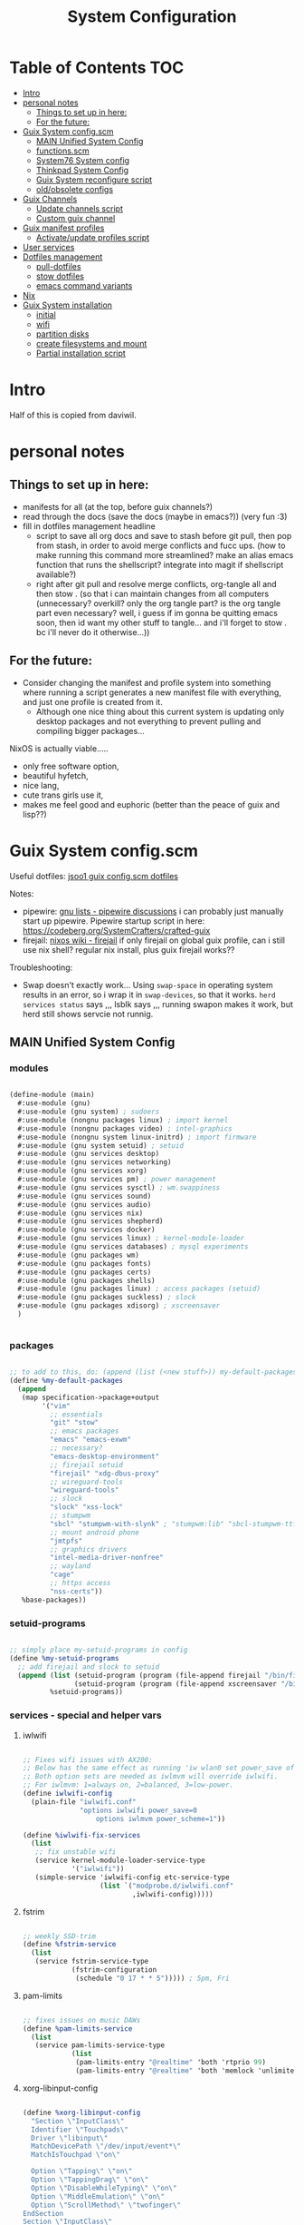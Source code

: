 #+title: System Configuration
#+startup: contents

* Table of Contents :TOC:
- [[#intro][Intro]]
- [[#personal-notes][personal notes]]
  - [[#things-to-set-up-in-here][Things to set up in here:]]
  - [[#for-the-future][For the future:]]
- [[#guix-system-configscm][Guix System config.scm]]
  - [[#main-unified-system-config][MAIN Unified System Config]]
  - [[#functionsscm][functions.scm]]
  - [[#system76-system-config][System76 System config]]
  - [[#thinkpad-system-config][Thinkpad System Config]]
  - [[#guix-system-reconfigure-script][Guix System reconfigure script]]
  - [[#oldobsolete-configs][old/obsolete configs]]
- [[#guix-channels][Guix Channels]]
  - [[#update-channels-script][Update channels script]]
  - [[#custom-guix-channel][Custom guix channel]]
- [[#guix-manifest-profiles][Guix manifest profiles]]
  - [[#activateupdate-profiles-script][Activate/update profiles script]]
- [[#user-services][User services]]
- [[#dotfiles-management][Dotfiles management]]
  - [[#pull-dotfiles][pull-dotfiles]]
  - [[#stow-dotfiles][stow dotfiles]]
  - [[#emacs-command-variants][emacs command variants]]
- [[#nix][Nix]]
- [[#guix-system-installation][Guix System installation]]
  - [[#initial][initial]]
  - [[#wifi][wifi]]
  - [[#partition-disks][partition disks]]
  - [[#create-filesystems-and-mount][create filesystems and mount]]
  - [[#partial-installation-script][Partial installation script]]

* Intro

Half of this is copied from daviwil.

* personal notes

** Things to set up in here:

- manifests for all (at the top, before guix channels?)
- read through the docs (save the docs (maybe in emacs?)) (very fun :3)
- fill in dotfiles management headline
  - script to save all org docs and save to stash before git pull, then pop from stash, in order to avoid merge conflicts and fucc ups. (how to make running this command more streamlined? make an alias emacs function that runs the shellscript? integrate into magit if shellscript available?)
  - right after git pull and resolve merge conflicts, org-tangle all and then stow . (so that i can maintain changes from all computers (unnecessary? overkill? only the org tangle part? is the org tangle part even necessary? well, i guess if im gonna be quitting emacs soon, then id want my other stuff to tangle... and i'll forget to stow . bc i'll never do it otherwise...))

** For the future:

- Consider changing the manifest and profile system into something where running a script generates a new manifest file with everything, and just one profile is created from it.
  - Although one nice thing about this current system is updating only desktop packages and not everything to prevent pulling and compiling bigger packages...

NixOS is actually viable.....
- only free software option,
- beautiful hyfetch,
- nice lang,
- cute trans girls use it,
- makes me feel good and euphoric (better than the peace of guix and lisp??)

* Guix System config.scm

Useful dotfiles:
[[https://github.com/jsoo1/dotfiles/blob/release/guix/config.scm][jsoo1 guix config.scm dotfiles]]

Notes:
- pipewire:
  [[https://lists.gnu.org/archive/html/help-guix/2022-02/msg00198.html][gnu lists - pipewire discussions]]
  i can probably just manually start up pipewire.
  Pipewire startup script in here:
  https://codeberg.org/SystemCrafters/crafted-guix
- firejail:
  [[https://nixos.wiki/wiki/Firejail][nixos wiki - firejail]]
  if only firejail on global guix profile, can i still use nix shell? regular nix install, plus guix firejail works??

Troubleshooting:
- Swap doesn't exactly work... Using =swap-space= in operating system results in an error, so i wrap it in =swap-devices=, so that it works. =herd services status= says ,,, lsblk says ,,, running swapon makes it work, but herd still shows servcie not runnig.

** MAIN Unified System Config

*** modules

#+begin_src scheme :tangle .config/guix/systems/main.scm

  (define-module (main)
    #:use-module (gnu)
    #:use-module (gnu system) ; sudoers
    #:use-module (nongnu packages linux) ; import kernel
    #:use-module (nongnu packages video) ; intel-graphics
    #:use-module (nongnu system linux-initrd) ; import firmware
    #:use-module (gnu system setuid) ; setuid
    #:use-module (gnu services desktop)
    #:use-module (gnu services networking)
    #:use-module (gnu services xorg)
    #:use-module (gnu services pm) ; power management
    #:use-module (gnu services sysctl) ; wm.swappiness
    #:use-module (gnu services sound)
    #:use-module (gnu services audio)
    #:use-module (gnu services nix)
    #:use-module (gnu services shepherd)
    #:use-module (gnu services docker)
    #:use-module (gnu services linux) ; kernel-module-loader
    #:use-module (gnu services databases) ; mysql experiments
    #:use-module (gnu packages wm)
    #:use-module (gnu packages fonts)
    #:use-module (gnu packages certs)
    #:use-module (gnu packages shells)
    #:use-module (gnu packages linux) ; access packages (setuid)
    #:use-module (gnu packages suckless) ; slock
    #:use-module (gnu packages xdisorg) ; xscreensaver
    )


#+end_src

*** packages

#+begin_src scheme :tangle .config/guix/systems/main.scm

  ;; to add to this, do: (append (list (<new stuff>)) my-default-packages)
  (define %my-default-packages
    (append
     (map specification->package+output
          '("vim"
            ;; essentials
            "git" "stow"
            ;; emacs packages
            "emacs" "emacs-exwm"
            ;; necessary?
            "emacs-desktop-environment"
            ;; firejail setuid
            "firejail" "xdg-dbus-proxy"
            ;; wireguard-tools
            "wireguard-tools"
            ;; slock
            "slock" "xss-lock"
            ;; stumpwm
            "sbcl" "stumpwm-with-slynk" ; "stumpwm:lib" "sbcl-stumpwm-ttf-fonts" "font-dejavu"
            ;; mount android phone
            "jmtpfs"
            ;; graphics drivers
            "intel-media-driver-nonfree"
            ;; wayland 
            "cage"
            ;; https access
            "nss-certs"))
     %base-packages))

#+end_src

*** setuid-programs

#+begin_src scheme :tangle .config/guix/systems/main.scm

  ;; simply place my-setuid-programs in config
  (define %my-setuid-programs
    ;; add firejail and slock to setuid
    (append (list (setuid-program (program (file-append firejail "/bin/firejail")))
                  (setuid-program (program (file-append xscreensaver "/bin/xscreensaver"))))
            %setuid-programs))

#+end_src

*** services - special and helper vars

**** iwlwifi

#+begin_src scheme :tangle .config/guix/systems/main.scm
  
  ;; Fixes wifi issues with AX200:
  ;; Below has the same effect as running 'iw wlan0 set power_save off'.
  ;; Both option sets are needed as iwlmvm will override iwlwifi.
  ;; For iwlmvm: 1=always on, 2=balanced, 3=low-power.
  (define iwlwifi-config
    (plain-file "iwlwifi.conf"
                "options iwlwifi power_save=0
                    options iwlmvm power_scheme=1"))  

  (define %iwlwifi-fix-services
    (list
     ;; fix unstable wifi
     (service kernel-module-loader-service-type
              '("iwlwifi"))
     (simple-service 'iwlwifi-config etc-service-type
                     (list `("modprobe.d/iwlwifi.conf"
                             ,iwlwifi-config)))))

#+end_src

**** fstrim

#+begin_src scheme :tangle .config/guix/systems/main.scm

  ;; weekly SSD-trim
  (define %fstrim-service
    (list
     (service fstrim-service-type
              (fstrim-configuration
               (schedule "0 17 * * 5"))))) ; 5pm, Fri

#+end_src

**** pam-limits

#+begin_src scheme :tangle .config/guix/systems/main.scm

  ;; fixes issues on music DAWs
  (define %pam-limits-service
    (list
     (service pam-limits-service-type
              (list
               (pam-limits-entry "@realtime" 'both 'rtprio 99)
               (pam-limits-entry "@realtime" 'both 'memlock 'unlimited)))))

#+end_src

**** xorg-libinput-config

#+begin_src scheme :tangle .config/guix/systems/main.scm

  (define %xorg-libinput-config
    "Section \"InputClass\"
    Identifier \"Touchpads\"
    Driver \"libinput\"
    MatchDevicePath \"/dev/input/event*\"
    MatchIsTouchpad \"on\"

    Option \"Tapping\" \"on\"
    Option \"TappingDrag\" \"on\"
    Option \"DisableWhileTyping\" \"on\"
    Option \"MiddleEmulation\" \"on\"
    Option \"ScrollMethod\" \"twofinger\"
  EndSection
  Section \"InputClass\"
    Identifier \"Keyboards\"
    Driver \"libinput\"
    MatchDevicePath \"/dev/input/event*\"
    MatchIsKeyboard \"on\"
  EndSection
  ")

#+end_src

**** nongnu substitute server key

#+begin_src scheme :tangle .config/guix/systems/main.scm
  
  (define nonguix-substitute-server-key
    (plain-file
     "non-guix.pub"
     "(public-key (ecc (curve Ed25519) (q #C1FD53E5D4CE971933EC50C9F307AE2171A2D3B52C804642A7A35F84F3A4EA98#)))"
     )
    )

#+end_src

*** services

#+begin_src scheme :tangle .config/guix/systems/main.scm

  (define %my-services-a
    (cons*
     ;; for mostly system level power events
     (service elogind-service-type)
     ;; might be unnecessary... but might as well keep it
     (service wpa-supplicant-service-type)
     ;; network manager
     (service network-manager-service-type)
     ;; power management
     (service tlp-service-type
              (tlp-configuration
               ;; for renoise/music DAW
               (cpu-scaling-governor-on-ac (list "performance"))
               (cpu-scaling-governor-on-bat (list "performance"))
               (energy-perf-policy-on-ac "performance")
               (energy-perf-policy-on-bat "performance")))
     ;; pulseaudio (must install pulseaudio package separately (maybe install system-wide?))
     ;; (configure through pulseaudio-configuration list rather than ~/.config/pulse)
     ;; choose user-side config instead
     ;; (service pulseaudio-service-type)
     ;; mpd basic setup
     (service mpd-service-type) ; doesn't work, didnt pull depend?
     ;; cpu frequency scaling
     (service thermald-service-type
              (thermald-configuration
               (adaptive? #t)))
     ;; nix service type
     (service nix-service-type)
     ;; auto mount usb devices
     (service udisks-service-type)
     ;; docker service
     (service docker-service-type)

     ;; delete this later after checking if /etc/security/limimts.conf appears!!!!!!!!
     (service pam-limits-service-type
              (list
               (pam-limits-entry "@realtime" 'both 'rtprio 99)
               (pam-limits-entry "@realtime" 'both 'memlock 'unlimited)))

     ;; screen lock
     (service screen-locker-service-type
              (screen-locker-configuration
               (name "slock")
               (program (file-append slock "/bin/slock"))
               (using-pam? #t)
               (using-setuid? #t)))
     ;; mullvad-vpn
     ;; (serivce mullvad-daemon-service-type)
     ;; (service mullvad-daemon-shepherd)
     ;; (simple-service 'my-mullvad-daemon 
     ;;            #~(job '(next-hour (3)) "guix gc -F 2G"))
     ;; bluetooth for filesharing
     (service bluetooth-service-type
              (bluetooth-configuration
               (privacy 'network/on)))
     ;; mysql for testing
     (service mysql-service-type)
     ;; modify %base-services
     (modify-services
      %base-services
      (sysctl-service-type
       config => (sysctl-configuration
                  (settings (append '(("vm.swappiness" . "1"))
                                    %default-sysctl-settings))))
      (guix-service-type
       config => (guix-configuration
                  (inherit config)
                  (substitute-urls
                   (append (list "https://substitutes.nonguix.org")
                           %default-substitute-urls))
                  (authorized-keys
                   (append (list nonguix-substitute-server-key)
                           %default-authorized-guix-keys)))))))

  (define %my-services
    (append %my-services-a
            ;; fixes iwlwifi
            %iwlwifi-fix-services
            ;; weekly SSD-trim
            %fstrim-service
            ;; for music DAWs
            %pam-limits-service))

#+end_src

*** users

#+begin_src scheme :tangle .config/guix/systems/main.scm

  (define %my-users
    (cons* (user-account
            (name "yui")
            (comment "Yui")
            (group "users")
            (home-directory "/home/yui")
            (supplementary-groups '("wheel" ;; sudo
                                    "audio" "video"
                                    "netdev" ;; network devices
                                    "kvm" "docker"
                                    "realtime" ; music
                                    )))
           %base-user-accounts))

#+end_src

*** groups

#+begin_src scheme :tangle .config/guix/systems/main.scm

  (define %my-groups
    (cons (user-group (system? #t) (name "realtime"))
          %base-groups))

#+end_src

*** operating-system

#+begin_src scheme :tangle .config/guix/systems/main.scm
  ;;; Main system configuration

  (operating-system
   (locale "en_US.utf8")
   (timezone "America/New_York")
   (host-name "gnuwu")
   (keyboard-layout
    (keyboard-layout "us,us" "dvp,"
                     #:options '("grp:sclk_toggle" "ctrl:nocaps")))

   ;; user accounts
   (users %my-users)

   ;; define groups (realtime)
   (groups %my-groups)

   ;; globally-installed packages (add pipewire? in user instead?)
   (packages %my-default-packages)

   ;; add firejail to setuid
   (setuid-programs %my-setuid-programs)

   ;; load wireguard kernel module
   ;; (kernel-loadable-modules (list wireguard-linux-compat))

   ;; services
   (services
    (cons*
     ;; NOTE: Requires (keyboard-layout):
     (service xorg-server-service-type ; maybe solves xinit?
              (xorg-configuration
               (keyboard-layout keyboard-layout)))
     ;;
     (service slim-service-type (slim-configuration ; login manager
                                 (display ":0")
                                 (vt "vt7")
                                 (xorg-configuration
                                  (xorg-configuration
                                   (keyboard-layout keyboard-layout)
                                   ;; IMPORTANT! Libinput.
                                   (extra-config (list %xorg-libinput-config))))))
     %my-services))

   ;; Nonfree kernel and firmware
   (kernel linux) ; nonfree kernel
   (initrd microcode-initrd) ; cpu microcode
   (firmware (list linux-firmware)) ; all linux firmware

   ;; list of file systems that get mounted.
   ;; (UUID can be obtained with 'blkid' or 'luksUUID')
   (file-systems (append
                  (list (file-system
                         (mount-point "/")
                         (device (file-system-label "my-root"))
                         (type "btrfs"))
                        (file-system
                         (mount-point "/home")
                         (device (file-system-label "my-root"))
                         (type "btrfs")
                         (options "subvol=home"))
                        (file-system
                         (mount-point "/swap")
                         (device (file-system-label "my-root"))
                         (type "btrfs")
                         (options "subvol=swap"))
                        (file-system
                         (mount-point "/boot/efi")
                         (device (uuid "304B-6C1C" 'fat))
                         (type "vfat")))
                  %base-file-systems))

   ;; bootloader
   (bootloader (bootloader-configuration
                (bootloader grub-efi-bootloader)
                (targets '("/boot/efi"))
                (keyboard-layout keyboard-layout)))

   ;; Specify a swap file for the system, which resides on the
   ;; root file system.
   (swap-devices
    (list
     (swap-space
      (target "/swap/swapfile")
      (dependencies (filter (file-system-mount-point-predicate "/swap")
                            file-systems)))))

   ;; hibernation, blacklist modules
   (kernel-arguments
    (cons* "resume=/dev/nvme0n1p2"
           "resume_offset=11543808"
           "modprobe.blacklist=uvcvideo"
           %default-kernel-arguments))
   )

  ;; end of operating system configuration

#+end_src

** functions.scm

#+begin_src scheme :tangle .config/guix/systems/functions.scm
  ;; gnu guix system functions

  (define-module (functions)
    #:use-module (gnu)
    #:use-module (gnu system) ; sudoers 
    #:use-module (nongnu packages linux) ; import kernel
    #:use-module (nongnu system linux-initrd) ; import firmware
    #:use-module (gnu system setuid) ; setuid
    #:use-module (gnu services desktop)
    #:use-module (gnu services networking)
    #:use-module (gnu services xorg)
    #:use-module (gnu services pm) ; power management
    #:use-module (gnu services sysctl) ; wm.swappiness
    #:use-module (gnu services sound)
    #:use-module (gnu services audio)
    #:use-module (gnu services nix)
    #:use-module (gnu services shepherd)
    #:use-module (gnu services docker)
    #:use-module (gnu packages wm)
    #:use-module (gnu packages fonts)
    #:use-module (gnu packages certs)
    #:use-module (gnu packages shells)
    #:use-module (gnu packages linux) ; access packages (setuid)
    #:use-module (gnu packages suckless) ; slock
    #:use-module (gnu packages xdisorg) ; xscreensaver
    )

  (define-public %xorg-libinput-config
    "Section \"InputClass\"
    Identifier \"Touchpads\"
    Driver \"libinput\"
    MatchDevicePath \"/dev/input/event*\"
    MatchIsTouchpad \"on\"

    Option \"Tapping\" \"on\"
    Option \"TappingDrag\" \"on\"
    Option \"DisableWhileTyping\" \"on\"
    Option \"MiddleEmulation\" \"on\"
    Option \"ScrollMethod\" \"twofinger\"
  EndSection
  Section \"InputClass\"
    Identifier \"Keyboards\"
    Driver \"libinput\"
    MatchDevicePath \"/dev/input/event*\"
    MatchIsKeyboard \"on\"
  EndSection
  ")

  ;; to add to this, do: (append (list (<new stuff>)) my-default-packages)
  (define-public %my-default-packages
    (append
     (map specification->package+output
          '("vim"
            ;; essentials
            "git" "stow"
            ;; emacs packages
            "emacs" "emacs-exwm"
            ;; necessary?
            "emacs-desktop-environment"
            ;; firejail setuid
            "firejail" "xdg-dbus-proxy"
            ;; wireguard-tools
            "wireguard-tools"
            ;; slock
            "slock" "xss-lock"
            ;; stumpwm
            "sbcl" "stumpwm-with-slynk" ; "stumpwm:lib" "sbcl-stumpwm-ttf-fonts" "font-dejavu"
            ;; mount android phone
            "jmtpfs"
            ;; https access
            "nss-certs"))
     %base-packages))

  ;; (define-public %my-default-packages
  ;;   (append (list
  ;;            vim
  ;;            ;; essentials
  ;;            git stow
  ;;            ;; emacs packages
  ;;            emacs emacs-exwm emacs-desktop-environment
  ;;            ;; firejail setuid
  ;;            firejail xdg-dbus-proxy
  ;;            ;; wireguard-tools
  ;;            wireguard-tools
  ;;            ;; slock
  ;;            slock xss-lock
  ;;            ;; stumpwm
  ;;            sbcl stumpwm `(,stumpwm "lib") sbcl-ttf-fonts font-dejavu
  ;;            ;; mount android phone
  ;;            jmtpfs
  ;;            ;; https access
  ;;            nss-certs
  ;;            ;; 
  ;;            %base-packages)))

  ;; simply place my-setuid-programs in config
  (define-public %my-setuid-programs
    ;; add firejail and slock to setuid
    (append (list (setuid-program (program (file-append firejail "/bin/firejail")))
                  (setuid-program (program (file-append xscreensaver "/bin/xscreensaver"))))
            %setuid-programs))

  (define-public nongnu-substitute-server-key
    (plain-file
     "non-guix.pub"
     "(public-key (ecc (curve Ed25519) (q #C1FD53E5D4CE971933EC50C9F307AE2171A2D3B52C804642A7A35F84F3A4EA98#)))"
     )
    )

  ;; (define-public %my-keyboard-req-services
  ;;   (list
  ;;    ;; maybe solves xinit? (needs keyboard layout, moved below)
  ;;    (service xorg-server-service-type
  ;;             (xorg-configuration
  ;;              (keyboard-layout keyboard-layout)))
  ;;    ;; login manager (needs keyboard layout, moved below)
  ;;    (service slim-service-type (slim-configuration
  ;;                                (display ":0")
  ;;                                (vt "vt7")
  ;;                                (xorg-configuration
  ;;                                 (xorg-configuration
  ;;                                  (keyboard-layout keyboard-layout)))))))

  ;; Some services need to be configured in operating-system, because they
  ;; depend on keyboard-layout, so they are configured in the individual
  ;; system configs. these are those services:
  ;;  xorg-server-service-type
  ;;  slim-service-type

  ;; mullvad service type
  ;; (define mullvad-daemon-shepherd
  ;;   (shepherd-service 
  ;;    (documentation "Run mullvad-daemon")
  ;;    (provision '(mullvad-daemon))
  ;;    (requirement '(user-processes))
  ;;    (start #~(make-forkexec-constructor
  ;;              '("mullvad-daemon")))
  ;;    (stop #~(make-kill-destructor))))

  ;; (define mullvad-daemon-service-type
  ;;   (service-type (name 'mullvad-daemon)
  ;;                 (extensions
  ;;                  (list (service-extension shepherd-root-service-type)))
  ;;                 (requirement '(user-processes))
  ;;                 (start #~(make-forkexec-constructor '("mullvad-daemon")))
  ;;                 (stop #~(make-kill-destructor))))

  ;; user default list of services
  (define-public %my-services
    (list
     ;; for mostly system level power events
     (service elogind-service-type)
     ;; might be unnecessary... but might as well keep it
     (service wpa-supplicant-service-type)
     ;; network manager
     (service network-manager-service-type)
     ;; power management
     (service tlp-service-type
              (tlp-configuration))
     ;; pulseaudio (must install pulseaudio package separately (maybe install system-wide?))
     ;; (configure through pulseaudio-configuration list rather than ~/.config/pulse)
     (service pulseaudio-service-type)
     ;; mpd basic setup
     (service mpd-service-type) ; doesn't work, didnt pull depend?
     ;; cpu frequency scaling
     (service thermald-service-type
              (thermald-configuration
               (adaptive? #t)))
     ;; nix service type
     (service nix-service-type)
     ;; auto mount usb devices
     (service udisks-service-type)
     ;; docker service
     (service docker-service-type)
     ;; screen lock
     (service screen-locker-service-type
              (screen-locker-configuration
               (name "slock")
               (program (file-append slock "/bin/slock"))
               (using-pam? #t)
               (using-setuid? #t)))
     ;; mullvad-vpn
     ;; (serivce mullvad-daemon-service-type)
     ;; (service mullvad-daemon-shepherd)
     ;; (simple-service 'my-mullvad-daemon 
     ;;            #~(job '(next-hour (3)) "guix gc -F 2G"))
     ))

  (define-public %my-base-services
    (modify-services
     ;; modify %base-services
     %base-services
     (sysctl-service-type
      config => (sysctl-configuration
                 (settings (append '(("vm.swappiness" . "2"))
                                   %default-sysctl-settings))))
     (guix-service-type
      config => (guix-configuration
                 (inherit config)
                 (substitute-urls
                  (append (list "https://substitutes.nonguix.org")
                          %default-substitute-urls))
                 (authorized-keys
                  (append (list nongnu-substitute-server-key)
                          %default-authorized-guix-keys))))))

  ;; Default operating system here for nongnu firmare and kernel
  (define-public default-operating-system
    (operating-system
    ;;; Special defaults go here!

     ;; Locale, timezone, and keyboard layout
     (locale "en_US.utf8")
     (timezone "America/New_York")

     ;; TEST
     (keyboard-layout
      (keyboard-layout "us,us" "dvp,"
                       #:options '("grp:sclk_toggle" "ctrl:nocaps")))

     ;; Nongnu firmware and kernel
     (kernel linux) ; nonfree kernel
     (initrd microcode-initrd) ; cpu microcode
     (firmware (list linux-firmware)) ; all linux firmware

     ;; meant to be overwritten
     (bootloader
      (bootloader-configuration
       (bootloader grub-bootloader)
       (targets '("/dev/sda"))
       (keyboard-layout keyboard-layout)
       ))
     ;; meant to be overwritten
     (file-systems
      (cons*
       (file-system
        (mount-point "/tmp")
        (device "none")
        (type "tmpfs")
        (check? #f))
       %base-file-systems))
     ;; meant to be overwritten
     (host-name "GNUwU")

     ))

#+end_src

** System76 System config

either the mapped-device is fucked or the mount to /mnt/boot/efi

check: if sysctl vm.swappiness is 2, then shadowing variables/function do not work. if is 1, then it does. yay!

#+begin_src scheme :tangle .config/guix/systems/gnuwu.scm
  ;; gnu guix system config

  ;; System76 laptop configuration

  ;; This file is configured in System.org

  ;; Which modules to import to access the variables
  (define-module (gnuwu)
    #:use-module (functions)
    #:use-module (gnu)
    #:use-module (nongnu packages linux)
    #:use-module (nongnu system linux-initrd))

  ;; xorg, sysctl, kernel-module-loader(+2), bluetooth
  (use-service-modules xorg sysctl linux desktop)
  ;; wireguard-loader
  ;; (use-package-modules vpn)

  ;; ----------

  ;; Fixes wifi issues with AX200:
  ;; Below has the same effect as running 'iw wlan0 set power_save off'.
  ;; Both option sets are needed as iwlmvm will override iwlwifi.
  ;; For iwlmvm: 1=always on, 2=balanced, 3=low-power.
  (define iwlwifi-config
    (plain-file "iwlwifi.conf"
                "options iwlwifi power_save=0
                  options iwlmvm power_scheme=1"))

  (define %iwlwifi-fix-services
    (list
     ;; fix unstable wifi
     (service kernel-module-loader-service-type
              '("iwlwifi"))
     (simple-service 'iwlwifi-config etc-service-type
                     (list `("modprobe.d/iwlwifi.conf"
                             ,iwlwifi-config)))))

  ;; weekly SSD-trim
  (define %fstrim-service
    (list
     (service fstrim-service-type
              (fstrim-configuration
               (schedule "0 17 * * 5"))))) ; 5pm, Fri

  ;; bluetooth config for syncthing and kdeconnect
  (define %my-bluetooth-service-type
    (list
     (service bluetooth-service-type
              (bluetooth-configuration
               (privacy 'network/on)))))

  ;; ----------

  ;; Preconfigured:
  ;;  %xorg-libinput-config
  ;;  %my-default-packages
  ;;  %my-setuid-programs

  (define %my-services
    (append
     ;; user default services
     %my-services
     ;; fixes iwlwifi
     %iwlwifi-fix-services
     ;; weekly SSD-trim
     %fstrim-service
     ;; bluetooth for filesharing
     %my-bluetooth-service-type
     ;; modify my-base-services
     (modify-services
      %my-base-services
      (sysctl-service-type
       config => (sysctl-configuration
                  (settings (append '(("vm.swappiness" . "1"))
                                    %default-sysctl-settings)))))))

  (define %my-users
    (cons* (user-account
            (name "yui")
            (comment "Yui")
            (group "users")
            (home-directory "/home/yui")
            (supplementary-groups '("wheel" ;; sudo
                                    "audio" "video"
                                    "netdev" ;; network devices
                                    "kvm" "docker"
                                    )))
           %base-user-accounts))

  ;; ----------

  ;; Main system configuration
  (operating-system
   (locale "en_US.utf8")
   (timezone "America/New_York")
   (host-name "gnuwu")
   (keyboard-layout
    (keyboard-layout "us,us" "dvp,"
                     #:options '("grp:sclk_toggle" "ctrl:nocaps")))

   ;; user accounts
   (users %my-users)

   ;; globally-installed packages (add pipewire? in user instead?)
   (packages %my-default-packages)

   ;; add firejail to setuid
   (setuid-programs %my-setuid-programs)

   ;; load wireguard kernel module
   ;; (kernel-loadable-modules (list wireguard-linux-compat))

   ;; services
   (services
    (cons*
     ;; Requires (keyboard-layout):
     (service xorg-server-service-type ; maybe solves xinit?
              (xorg-configuration
               (keyboard-layout keyboard-layout)))
     ;;
     (service slim-service-type (slim-configuration ; login manager
                                 (display ":0")
                                 (vt "vt7")
                                 (xorg-configuration
                                  (xorg-configuration
                                   (keyboard-layout keyboard-layout)
                                   ;; IMPORTANT! Libinput.
                                   (extra-config (list %xorg-libinput-config))))))
     %my-services))

   ;; Nonfree kernel and firmware
   (kernel linux) ; nonfree kernel
   (initrd microcode-initrd) ; cpu microcode
   (firmware (list linux-firmware)) ; all linux firmware

   ;; list of file systems that get mounted.
   ;; (UUID can be obtained with 'blkid' or 'luksUUID')
   (file-systems (append
                  (list (file-system
                         (mount-point "/")
                         (device (file-system-label "my-root"))
                         (type "btrfs"))
                        (file-system
                         (mount-point "/home")
                         (device (file-system-label "my-root"))
                         (type "btrfs")
                         (options "subvol=home"))
                        (file-system
                         (mount-point "/swap")
                         (device (file-system-label "my-root"))
                         (type "btrfs")
                         (options "subvol=swap"))
                        (file-system
                         (mount-point "/boot/efi")
                         (device (uuid "304B-6C1C" 'fat))
                         (type "vfat")))
                  %base-file-systems))

   ;; bootloader
   (bootloader (bootloader-configuration
                (bootloader grub-efi-bootloader)
                (targets '("/boot/efi"))
                (keyboard-layout keyboard-layout)))

   ;; Specify a swap file for the system, which resides on the
   ;; root file system.
   (swap-devices
    (list
     (swap-space
      (target "/swap/swapfile")
      (dependencies (filter (file-system-mount-point-predicate "/swap")
                            file-systems)))))

   ;; hibernation, blacklist modules
   (kernel-arguments
    (cons* "resume=/dev/nvme0n1p2"
           "resume_offset=11543808"
           "modprobe.blacklist=uvcvideo"
           %default-kernel-arguments))

   )

  ;; end of operating system configuration

#+end_src

** Thinkpad System Config

#+begin_src scheme :tangle .config/guix/systems/thinkpad.scm

  (define-module (thinkpad)
    #:use-module (functions)
    #:use-module (gnu)
    #:use-module (nongnu packages linux)
    #:use-module (nongnu system linux-initrd))

  (use-service-modules xorg sysctl)

  (define %my-default-packages
    %my-default-packages)

  (define %my-setuid-programs
    %my-setuid-programs)

  (define %my-services
    (append ; list + list
     ;; default services
     %my-services
     ;; modified-modified-base-services
     (modify-services %my-base-services
                      (sysctl-service-type
                       config => (sysctl-configuration
                                  (settings (append '(("vm.swappiness" . "40"))
                                                    %default-sysctl-settings)))))))

  (define %my-users
    (cons*
     (user-account
      (name "rin")
      (comment "Rin")
      (group "users")
      (home-directory "/home/rin")
      (supplementary-groups '("wheel" ;; sudo
                              "audio" "video"
                              "netdev" ;; network devices
                              "kvm"
                              "input" ; libinput
                              )))
     %base-user-accounts))

  (define %my-swap-devices
    (list
     (swap-space (target "/dev/sda1"))))

  ;; bootloader has keyboard

  (define %my-file-systems
    (cons (file-system
           (device (file-system-label "my-root"))
           (mount-point "/")
           (type "btrfs"))
          %base-file-systems))

  (define %my-kernel-arguments
    (cons* "resume=/dev/sda1"
           "modprobe.blacklist=uvcvideo"
           %default-kernel-arguments))

  ;; Operating system config
  (operating-system
   ;; (inherit default-operating-system)
   (locale "en_US.utf8")
   (timezone "America/New_York")
   (host-name "GNUwU")
   (keyboard-layout
    (keyboard-layout "us,us" "dvp,"
                     #:options '("grp:sclk_toggle" "ctrl:nocaps")))
   (packages %my-default-packages)
   (setuid-programs %my-setuid-programs)
   (services
    (cons*
     ;; depends on keyboard-layout
     (service xorg-server-service-type
            (xorg-configuration
             (keyboard-layout keyboard-layout)))
     ;; depends on keyboard-layout
     (service slim-service-type (slim-configuration
                               (display ":0")
                               (vt "vt7")
                               (xorg-configuration
                                (xorg-configuration
                                 (keyboard-layout keyboard-layout)))))
     %my-services))
   (users %my-users)
   (swap-devices %my-swap-devices)
   ;; Nongnu firmware and kernel
   (kernel linux) ; nonfree kernel
   (initrd microcode-initrd) ; cpu microcode
   (firmware (list linux-firmware)) ; all linux firmware
   ;; bootloader
   (bootloader (bootloader-configuration
                (bootloader grub-bootloader)
                (targets '("/dev/sda"))
                (keyboard-layout keyboard-layout)))
   (file-systems %my-file-systems)
   (kernel-arguments %my-kernel-arguments))

#+end_src

** Guix System reconfigure script

#+begin_src shell :tangle .bin/guix-system-reconfigure :shebang #!/bin/sh

  ## this script is configured in System.org
  ## 

  echo "Reconfiguring system..."

  echo "thinkpad (1) or system76 (2) or main (3)?"
  # if params, use for $in
  [ "$#" -gt 0 ] && in=$1 || read in

  if [ "$in" = "1" ]; then
      echo "THINKPAD"
      sudo -E guix system -L ~/.config/guix/systems reconfigure \
         ~/.config/guix/systems/thinkpad.scm
  elif [ "$in" = "2" ]; then
      echo "SYSTEM76"
      sudo -E guix system -L ~/.config/guix/systems reconfigure \
         ~/.config/guix/systems/gnuwu.scm
  elif [ "$in" = "3" ]; then
      echo "MAIN"
      sudo -E guix system reconfigure \
         ~/.config/guix/systems/main.scm
  else
      echo "invalid input, exiting..."
      exit 1
  fi

  echo "Done!"

  # check if xdg-dbus-proxy exists
  Path="/usr/bin/xdg-dbus-proxy"
  if [ ! -L "$Path" ] && [ ! -f "$Path" ]; then
      if [ "$(ls /usr/bin | grep -c 'xdg-dbus-proxy')" -eq 0 ]; then
        echo "$Path doesn't exist."
      else
        echo "The symlink $Path is broken."
        echo "ls -l /usr/bin/ -------"
        ls -l /usr/bin
        echo "-----------------------"
        echo "Delete broken symlink? (Y/n)"
        read in
        if ! [ "$in" = "n" ]; then
            trash /usr/bin/xdg-dbus-proxy
        fi
      fi
      echo "Create symlink at $Path ? (Y/n)"
      read in
      if ! [ "$in" = "n" ]; then
        echo "Creating..."
        sudo ln -s $(which xdg-dbus-proxy) /usr/bin/xdg-dbus-proxy
      fi
  fi

#+end_src

** old/obsolete configs

A bunch of old configs

*** Old thinkpad System (disabled)

#+begin_src scheme :tangle no
  ;; gnu guix system config

  ;; Thinkpad System config (inherited by base-config)

  ;; This file is configured in System.org

  (define-module (thinkpad)
    #:use-module (base-system)
    #:use-module (gnu))

  (operating-system
   ;; inherit base-config
   (inherit base-operating-system)

   ;; unique hostname
   (host-name "GNUwU")

   ;; user accounts
   (users (cons* (user-account
                  (name "rin")
                  (comment "Rin")
                  (group "users")
                  (home-directory "/home/rin")
                  (supplementary-groups '("wheel" ;; sudo
                                          "audio" "video"
                                          "netdev" ;; network devices
                                          "kvm"
                                          )))
  	       %base-user-accounts))

   ;; list of file systems that get mounted.
   ;; (UUID can be obtained with 'blkid' or 'luksUUID')
   (file-systems (cons (file-system
                        (device (file-system-label "my-root"))
                        (mount-point "/")
                        (type "btrfs"))
                       %base-file-systems))

   ;; declare swap devices
   ;; (Weird issue with swap fixed (?) with following:
   ;;  https://serverfault.com/questions/688627/
   ;;  swapon-failed-device-or-resource-busy-on-mounted-disk)
   ;; (Also just use path instead of UUID)
   (swap-devices
    (list
     (swap-space (target "/dev/sda1"))))

   ;; hibernation, blacklist modules
   (kernel-arguments
    (cons* "resume=/dev/sda1"
  	 "modprobe.blacklist=uvcvideo"
           %default-kernel-arguments))
   
   )

#+end_src

*** System76 (meow) (disabled)

#+begin_src scheme :tangle no
  ;; gnu guix system config

  ;; System76 Guix System config (inherited by base-config)

  ;; This file is configured in System.org

  (define-module (meow)
    #:use-module (base-system)
    #:use-module (gnu))

  (operating-system
   (inherit base-operating-system)

   (host-name "gnuwu")

   ;; user accounts
   (users (cons* (user-account
                  (name "yui")
                  (comment "Yui")
                  (group "users")
                  (home-directory "/home/yui")
                  (supplementary-groups '("wheel" ;; sudo
                                          "audio" "video"
                                          "netdev" ;; network devices
                                          "kvm"
                                          )))
  	       %base-user-accounts))

   ;; services (must fix)
   ;; (services (cons*
   ;; 	    (service fstrim-service-type
   ;; 		     (fstrim-configuration
   ;; 		      (schedule "0 17 * * 5"))) ; 5pm, Fri
   ;; 	    (modify-services
   ;; 	     %base-services
   ;; 	     (sysctl-service-type
   ;; 	      config => (sysctl-configuration
   ;; 			 (settings (append '(("vm.swappiness" . "1"))
   ;; 					   %default-sysctl-settings)))))
   ;; 	    ))

   ;; list of file systems that get mounted.
   ;; (UUID can be obtained with 'blkid' or 'luksUUID')
   (file-systems (cons (file-system
                        (device (file-system-label "my-root"))
                        (mount-point "/")
                        (type "btrfs")
  		      (dependencies mapped-devices))
  		     (file-system
  		      (mount-point "/boot/efi")
  		      (device (uuid "jkgjahjfhdjalkkljflk" 'fat))
  		      (type "vfat"))
  		     %base-file-systems))

   ;; bootloader
   (bootloader (bootloader-configuration
  	      (bootloader grub-efi-bootloader)
  	      (targets '("/boot/efi"))
  	      (keyboard-layout keyboard-layout)))

   ;; Specify a mapped device for the encrypted root partition.
   ;; The UUID is that returned by 'cryptsetup luksUUID'.
   (mapped-devices
    (list (mapped-device
           (source (uuid "12345678-1234-1234-1234-123456789abc"))
           (target "my-root")
           (type luks-device-mapping))))

   ;; Specify a swap file for the system, which resides on the
   ;; root file system.
   (swap-devices (list (swap-space
                        (target "/swapfile"))))

   ;; hibernation, blacklist modules
   (kernel-arguments
    (cons* ; "resume=/dev/sda1"
     "modprobe.blacklist=uvcvideo"
     %default-kernel-arguments))

   )

#+end_src

*** base-system.scm (disabled)

#+begin_src scheme :tangle no
  ;; gnu guix system config

  ;; base-system module

  ;; This file is configured in System.org

  ;; Which modules to import to access the variables
  (define-module (base-system)
    #:use-module (gnu)
    #:use-module (nongnu packages linux) ; import kernel
    #:use-module (nongnu system linux-initrd) ; import firmware
    #:use-module (gnu system setuid) ; setuid
    #:use-module (gnu services desktop)
    #:use-module (gnu services networking)
    #:use-module (gnu services xorg)
    #:use-module (gnu services pm) ; power management
    #:use-module (gnu services sysctl) ; wm.swappiness
    #:use-module (gnu services sound)
    #:use-module (gnu services audio)
    #:use-module (gnu services nix)
    #:use-module (gnu packages wm)
    #:use-module (gnu packages certs)
    #:use-module (gnu packages shells)
    #:use-module (gnu packages linux) ; access packages (setuid)
    ;; #:use-module (gnu packages package-management) ; access nix (setuid)
    )

  ;; (use-service-modules desktop networking xorg pm sysctl sound audio nix) ; dbus
  ;; (use-package-modules wm certs shells)


  ;; Main system configuration
  (define-public base-operating-system
    (operating-system
     (locale "en_US.utf8")
     (timezone "America/New_York")
     (host-name "GNUwU") ; placeholder
     (keyboard-layout
      (keyboard-layout "us,us" "dvp,"
                       #:options '("grp:sclk_toggle" "ctrl:nocaps")))

     ;; user accounts (moved below)

     ;; globally-installed packages (add pipewire? in user instead?)
     (packages
      (append
       (list (specification->package "vim")
             ;; essentials
             (specification->package "git")
             (specification->package "stow")
             ;; exwm .desktop file access
             (specification->package "emacs")
             (specification->package "emacs-exwm")
             ;; (specification->package "emacs-desktop-environment")
             ;; firejail setuid
             (specification->package "firejail")
             (specification->package "xdg-dbus-proxy") ; for flatpak and firejail
             ;; https access
             (specification->package "nss-certs"))
       %base-packages))

     ;; add firejail to setuid
     (setuid-programs
      (append (list (setuid-program (program (file-append firejail "/bin/firejail"))))
              %setuid-programs))

     ;; system services
     ;; (to search for available services, use: 'guix system search KEYWORD')
     (services
      (cons*

       ;; for mostly system level power events
       (service elogind-service-type)

       ;; might be unnecessary... but might as well keep it
       (service wpa-supplicant-service-type)

       ;; network manager
       (service network-manager-service-type)

       ;; maybe solves xinit?
       (service xorg-server-service-type
                (xorg-configuration
                 (keyboard-layout keyboard-layout)))

       ;; login manager
       (service slim-service-type (slim-configuration
                                 (display ":0")
                                 (vt "vt7")
                                 (xorg-configuration
                                    (xorg-configuration
                                     (keyboard-layout keyboard-layout)))))

       ;; power management
       (service tlp-service-type
                (tlp-configuration))

       ;; pulseaudio (must install pulseaudio package separately (maybe install system-wide?))
       ;; (configure through pulseaudio-configuration list rather than ~/.config/pulse)
       (service pulseaudio-service-type)

       ;; mpd (primitive setup)
       (service mpd-service-type) ; doesn't work, didnt pull depend?

       ;; cpu frequency scaling
       (service thermald-service-type
                (thermald-configuration
                 (adaptive? #t)))

       ;; nix service type
       (service nix-service-type)

       ;; auto mount usb devices
       (service udisks-service-type)

       ;; modify default services...
       (modify-services
        %base-services
        (sysctl-service-type
         config => (sysctl-configuration
                    (settings (append '(("vm.swappiness" . "1"))
                                      %default-sysctl-settings))))
        (guix-service-type
         config => (guix-configuration
                    (inherit config)
                    (substitute-urls
                     (append (list "https://substitutes.nonguix.org")
                             %default-substitute-urls))
                    (authorized-keys
                     (append (list
                              (plain-file "non-guix.pub"
                                        "(public-key (ecc (curve Ed25519) (q #C1FD53E5D4CE971933EC50C9F307AE2171A2D3B52C804642A7A35F84F3A4EA98#)))")
                              )
                             %default-authorized-guix-keys)))))))

     ;; Nonfree kernel and firmware
     (kernel linux) ; nonfree kernel
     (initrd microcode-initrd) ; cpu microcode
     (firmware (list linux-firmware)) ; all linux firmware

     ;; Guix doesn't like it when there isn't a bootloader
     ;; entry, so add one that is meant to be overridden.
     ;; UEFI GRUB with EFI partition mounted on /boot/efi.
     (bootloader (bootloader-configuration
                (bootloader grub-bootloader)
                (targets '("/dev/sda"))
                ;; (bootloader grub-efi-bootloader)
                ;; (targets '("/boot/efi"))
                (keyboard-layout keyboard-layout)))

     ;; specify mapped device for the encrypted root parition
     ;; (UUID is fetched with 'cryptsetup luksUUID')
     ;; (mapped-devices
     ;;  (list (mapped-device
     ;;         (source (uuid "471f7e73-d1f0-401e-9624-b467c94bf78e"))
     ;;         (target "cryptroot")
     ;;         (type luks-device-mapping))))

     ;; Guix doesn't like it when there isn't a file-systems
     ;; entry, so add one that is meant to be overridden
     (file-systems (cons*
                    (file-system
                     (mount-point "/tmp")
                     (device "none")
                     (type "tmpfs")
                     (check? #f))
                    %base-file-systems))

     ))

  ;; end of operating system configuration

#+end_src

* Guix Channels

#+begin_src scheme :tangle .config/guix/base-channels.scm

  (cons* (channel
          (branch "main")
          (name 'my-guix-channel)
          (url "file:///home/yui/Code/code/my-guix-channel"))
         (channel
          (name 'nonguix)
          (url "https://gitlab.com/nonguix/nonguix")
          ;; Enable signature verification:
          (introduction
           (make-channel-introduction
            "897c1a470da759236cc11798f4e0a5f7d4d59fbc"
            (openpgp-fingerprint
             "2A39 3FFF 68F4 EF7A 3D29  12AF 6F51 20A0 22FB B2D5"))))
         %default-channels)

  ;; cons* appends channel to the end of %default-channels
  ;; https://gitlab.com/nonguix/nonguix

#+end_src

** Update channels script

the base-channels.scm file is a pinned snapshot of all the commits of the repo. Run this script to update the pinned snapshots.
(im not sure how useful this will be... will it require another custom script? will it interfere with guix pull?)

the linux kernel will reconfigure every time guix pull is done. although this shouldn't be much of a problem if substitutes are used, this is might necessiate channel pinning.

the script below runs guix pull like usual, now with updating channel commits. Maybe alias guix-update-channels.sh to =guix pull=? Maybe I wouldn't want to update commits every time i guix pull though...

#+begin_src sh :tangle .bin/guix-update-channels :shebang #!/bin/sh

  ## configured in System.org

  guix pull --channels=$HOME/.config/guix/base-channels.scm
  guix describe --format=channels > ~/.config/guix/channels.scm
  # maybe remove commit from personal channel with regex here

#+end_src

** Custom guix channel

[[https://git.savannah.gnu.org/cgit/guix.git/tree/gnu/packages/emacs.scm#n98][Guix Emacs build script source]]

ideas:
- librewolf
- exwm-mff

#+begin_src scheme

#+end_src

* Guix manifest profiles

?
merge the many different manifests together? alias a thing for -m for all manifests on the same command?

[[https://guix.gnu.org/en/cookbook/en/guix-cookbook.html#Basic-setup-with-manifests][Guix Docs - Basic setup with manifests]]
[[https://www.futurile.net/2022/12/21/guix-profiles-logical-separation/][[Unread] Futurile - Guix profiles to logically separate packages]]

** Activate/update profiles script

each manifest gets converted into a profile in =$GUIX_EXTRA_PROFILES=

tangle to .bin/activate-profiles

#+begin_src sh :tangle .bin/guix-update-profiles :shebang #!/bin/sh

  # this script is configured in System.org

  # profiles (input can be "emacs desktop gaming all")

  die() { echo "$*" 1>&2 ; exit 1; }

  GUIX_EXTRA_PROFILES=$HOME/.guix-extra-profiles

  args=$*
  if [[ $1 == "all" ]]; then
      args="$HOME/.config/guix/manifests/*.scm";
      echo "updating ALL profiles..."
  elif [[ $# -eq 0 ]]; then
      echo "WARNING: updating all profiles, continue? (Y/n)"
      read in
      if [[ "$in" == "y" || "$in" == "" ]]; then
          args="$HOME/.config/guix/manifests/*.scm";
      else
          echo "exiting..."
          exit 0
      fi
  fi

  for arg in $args; do
      profileName=$(basename $arg); profileName="${profileName%.*}" # "emacs"
      profilePath="$GUIX_EXTRA_PROFILES/$profileName" # "~/.guix-extra-profiles/emacs"
      manifestPath=$HOME/.config/guix/manifests/$profileName.scm # "~/.config/guix/manifests/emacs.scm"

      # if path to manifest doesn't exist, print Error, then continue loop.
      if ! [ -f $manifestPath ]; then
          echo "Error: the profile's manifest file ($manifestPath) cannot be found."
          continue;
      fi

      GUIX_PROFILE="$profilePath/$profileName" # "~/.guix-extra-profiles/emacs/emacs"
      # if profile yet to be sourced
      if [ $(guix package --list-profiles | grep -c "$GUIX_PROFILE") -eq 0 ]; then
          echo "Activating profile: $profileName"
          ToSource=1
      else
          echo "Updating profile: $profileName"
          ToSource=0
      fi

      # create profile dir and install/update profile
      mkdir -p $profilePath
      guix package --manifest=$manifestPath --profile="$profilePath/$profileName"

      # source profile if necessary
      if (( $ToSource == 1 )); then
          if [ -f $GUIX_PROFILE/etc/profile ]; then
              . "$GUIX_PROFILE"/etc/profile
          else
              echo "Error: Couldn't find profile?!?! At $GUIX_PROFILE/etc/profile"
          fi
      fi
  done

  ## Check firefox version after update and ask to update if version has changed
  # FirefoxVersion="115.2.0"
  # NewVersion="$(firefox --version)"
  # matches="$(echo '$NewVersion' | grep -c '$FirefoxVersion')"
  # if (( "$matches" = 1 )); then
  #     exit 0
  # else
  #     echo "Update arkenfox? (Y/n)"
  #     read in
  #     if ! [ "$in" = "n" ]; then
  #         [ -f "$HOME/.bin/arkenfox-updater.sh" ] && ~/.bin/arkenfox-updater.sh
  #     fi
  # fi

#+end_src

* User services

* Dotfiles management

- before git pull (syncing), make script to save all org buffers before, then stash all, git pull, then pop stash, and check for merge conficts.
- then, tangle all the new org files to prevent any issues, then run stow.

** pull-dotfiles

#+begin_src shell :tangle .bin/pull-dotfiles :shebang #!/bin/sh

  ## this script is configured in System.org

  # Sync dotfiles repo and ensure that dotfiles are tangled correctly afterward

  GREEN='\033[1;32m'
  BLUE='\033[1;34m'
  RED='\033[1;30m'
  NC='\033[0m'

  # Navigate to the directory of this script (generally ~/.dotfiles/.bin)
  cd $(dirname $(readlink -f $0))
  cd ..

  echo -e "${BLUE}Stashing existing changes...${NC}"
  stash_result=$(git stash push -m "pull-dotfiles: Before syncing dotfiles")
  needs_pop=1
  if [ "$stash_result" == "No local changes to save" ]; then
      needs_pop=0
  fi

  echo -e "${BLUE}Pulling updates from dotfiles repo...${NC}"
  echo
  git pull origin main
  echo

  if [[ $needs_pop -eq 1 ]]; then
      echo -e "${BLUE}Popping stashed changes...${NC}"
      echo
      git stash pop
  fi

  unmerged_files=$(git diff --name-only --diff-filter=U)
  if [[ ! -z $unmerged_files ]]; then
     echo -e "${RED}The following files have merge conflicts after popping the stash:${NC}"
     echo
     printf %"s\n" $unmerged_files  # Ensure newlines are printed
  else
     # Run stow to ensure all new dotfiles are linked
     emacsclient -e '(org-save-all-org-buffers)' -a "echo 'Emacs is not currently running'"
     stow .
  fi

#+end_src

** stow dotfiles

#+begin_src shell :tangle .bin/stow-dotfiles :shebang #!/bin/sh

  ## this script is edited in System.org

  # Navigate to the directory of this script (generally ~/.dotfiles/.bin)
  cd $(dirname $(readlink -f $0))
  cd ..

  if [ -f ".stow-local-ignore" ]; then
      emacsclient -e '(org-save-all-org-buffers)' -a "echo 'Emacs is not currently running'"
      stow .
      echo "Finished stow."
  else
      echo "ERROR: .stow-local-ignore could not be found in the directory running \"stow .\" on"
  fi

#+end_src

** emacs command variants

#+begin_src emacs-lisp :tangle .emacs.d/lisp/ri-git-interface-commands.el

  (defun ri/git-pull-dotfiles ()
    "Run the pull-dotfiles shell command, which stashes existing changes, runs `git pull origin master', pop the stash, then `stow .' to update."
    (interactive)
    (let ((dot-root (f-parent user-emacs-directory)))
      (if (f-directory-p (concat dot-root "/.git"))
          (shell-command (concat "sh " dot-root "/.bin/pull-dotfiles"))
        (error "The root dotfiles directory is not a parent directory of `.emacs.d', so it cannot locate the `.bin' directory, where `pull-dotfiles' command exists. Maybe try to come up with a better solution, so that the user-emacs-directory doesn't have to be in the root dotfiles directory? Maybe in the form of an environmental variable at startup?"))))

  (defun ri/stow-dotfiles ()
    "Run the stow command on the root dotfiles directory."
    (interactive)
    (let ((dot-root (f-parent user-emacs-directory)))
      (if (f-file-p (concat dot-root "/.stow-local-ignore"))
          (shell-command (concat "sh " dot-root "/.bin/stow-dotfiles"))
        (error "The root dotfiles directory is not a parent directory of `.emacs.d', so it cannot locate the `.bin' directory, where `pull-dotfiles' command exists. Maybe try to come up with a better solution, so that the user-emacs-directory doesn't have to be in the root dotfiles directory? Maybe in the form of an environmental variable at startup?"))))

  (provide 'ri-git-interface-commands)

#+end_src

* Nix

* Guix System installation

When installing Guix System, follow both instructions side by side:
[[https://guix.gnu.org/manual/en/html_node/Keyboard-Layout-and-Networking-and-Partitioning.html][Guix System installation guide]]
[[https://wiki.systemcrafters.net/guix/nonguix-installation-guide/][System Crafters - Guix System Installation Guide]]
[[https://wiki.archlinux.org/title/Partitioning#Example_layouts][Arch Wiki - Partition layouts examples]]
https://guix.gnu.org/manual/en/guix.html#Manual-Installation

(for EFI, btrfs)

** initial

- keyboard layout

  : loadkeys dvorak

** wifi

*** if wifi card blocked, unblock

: rfkill unblock all

*** if wired connection

: ip link set <interface> up

*** if wifi

: vim wpa_supplicant.conf

#+begin_src conf :tangle no
network={
  ssid="my-ssid"
  key_mgmt=WPA-PSK
  psk="the network's secret passphrase"
}
#+end_src

: wpa_supplicant -c wpa_supplicant.conf -i <interface> -B
: dhclient -v interface
: ping -c 3 gnu.org  # might not work, when wifi actually works

** partition disks

: fdisk <partition>
(sda1(EFI,+1G), sda2(Linux,Rest))
(keys:
  p(print)
  g(new gpt disklabel)
  n(new part)
    (part #)
    (first sector (def))
    (last sector (size (Ex: +1G, +512M)))
  t(part type)
    L(list all)
    (type # (EFI=1, LinuxFilesystem=(Linux,20), LinuxRoot(x86-64)=(23;better?)))
)

- EFI partition
  (+1G, type1)
- Root partition
  (Enter, typeLinux)

** create filesystems and mount

*** for efi partition:

: mkfs.fat -n "MY-BOOT" -F32 /dev/nvme0n1p1

*** if not using luks for root partition:

: mkfs.btrfs -L my-root /dev/nvme0n1p2
: mount LABEL=my-root /mnt

: mount /dev/<EFI partition> /mnt/boot/efi

*** if using luks for root partition:

based on:
- [[https://github.com/abcdw/rde/blob/9e31470ba79d6b2e8e908256702616a1902b7aa3/rde/scripts/install.sh][rde install cheat sheet]]
- [[https://github.com/abcdw/rde/blob/9e31470ba79d6b2e8e908256702616a1902b7aa3/rde/system/desktop.scm][rde install system config]]
- [[https://www.codyhou.com/arch-encrypt-swap/][arch encrypted btrfs swap snapper]]
- [[https://manueljimenezs.github.io/2020/05/full-disk-encryption-on-archlinux-with-lvm-luks-btrfs/][arch lvm luks btrfs]]
- [[https://nixos.wiki/wiki/Btrfs][nixos wiki btrfs encrypted]]
- [[https://sawyershepherd.org/post/hibernating-to-an-encrypted-swapfile-on-btrfs-with-nixos/][nixos btrfs swapfile hibernation guide]]
- [[https://www.reddit.com/r/GUIX/comments/suylu8/encrypted_swap_on_guix/][reddit encrypted swap in system config]]
- [[https://guix.gnu.org/en/manual/devel/en/html_node/Swap-Space.html][guix docs swapfile hibernation examples]]

(dont use pbkdf2? breaks it? try running ~cryptsetup luksDump <device>~ and look for PBKDF?)

: cryptsetup luksFormat --type luks1 /dev/nvme0n1p2 
: cryptsetup open /dev/nvme0n1p2 enc
: mkfs.btrfs -L my-root /dev/mapper/enc
: mount -t btrfs /dev/mapper/enc /mnt

# mounted on cryptroot, create subvolumes
: btrfs subvolume create /mnt/root
: btrfs subvolume create /mnt/boot
: btrfs subvolume create /mnt/home
: btrfs subvolume create /mnt/gnu
: btrfs subvolume create /mnt/data
: btrfs subvolume create /mnt/log
: btrfs subvolume create /mnt/snapshots  # new
: btrfs subvolume create /mnt/swap  # new

# empty snapshot of the root subvolume, which can be rollback to on every boot
: btrfs subvolume snapshot -r /mnt/root /mnt/root-blank

# unmount cryptroot
: umount /mnt

# remount subvolumes and boot partition
: mount -o noatime,compress=zstd,space_cache=v2,subvol=root /dev/mapper/enc /mnt

: cd /mnt
: mkdir -p home gnu data var/log .snapshots swap boot
: mount -o noatime,compress=zstd,space_cache=v2,subvol=home /dev/mapper/enc home
: mount -o noatime,compress=zstd,space_cache=v2,subvol=gnu /dev/mapper/enc gnu
: mount -o noatime,compress=zstd,space_cache=v2,subvol=data /dev/mapper/enc data
: mount -o noatime,compress=zstd,space_cache=v2,subvol=log /dev/mapper/enc var/log
: mount -o noatime,compress=zstd,space_cache=v2,subvol=snapshots /dev/mapper/enc .snapshots
: mount -o noatime,subvol=swap /dev/mapper/enc swap
: mount -o noatime,compress=zstd,space_cache=v2,subvol=boot /dev/mapper/enc boot
: cd -

: blkid  # to get uuid of EFI_PARTITION
: mkdir -p /mnt/boot/efi
: mount EFI_PARTITION /mnt/boot/efi

*** Swapfile (btrfs, assuming swapfile at /mnt/swap/swapfile)

**** Method 1: doesn't work?!?!

: cd /mnt/swap
: chattr +C /mnt/swap
: fallocate -l 16G /mnt/swap/swapfile
: chmod 0600 ./swapfile
: mkswap -U clear ./swapfile

**** Method 2: works?!?!

: btrfs filesystem mkswapfile --size 16g --uuid clear /mnt/swap/swapfile

**** swapon

# : swapon ./swapfile
    
*** Start copy-on-write store

# Copy /gnu/store on write:
: herd start cow-store /mnt

*** Download guix dots for base-channels.scm and system config 

# clone from either personal, or daviwil's (https://codeberg.org/daviwil/dotfiles)
: git clone <url to my repo with guix channels>

: mkdir -p ~/.config/guix
: cp ~/dotfiles1/.config/guix/base-channels.scm ~/.config/guix/channels.scm

*** Pull from non-free repo (and regular) and add nonguix substitute server

: guix pull --channels="$HOME/.config/guix/channels.scm"
: GUIX_PROFILE=/root/.config/guix/current
: . $GUIX_PROFILE/etc/profile
: hash guix
# get signing key and authorize
: curl https://substitutes.nonguix.org/signing-key.pub -o signing-key.pub
: guix archive --authorize < signing-key.pub

*** Configure system config

: mkdir /mnt/etc
: cp ~/yui-dotfiles/guix/src/systems/nyanko.scm /mnt/etc/

# set luksUUID (cryptsetup luksUUID /dev/nvme0n1p2) and efi partition uuid (lsblk -f)
# set resume_offset kernel parameter (filefrag -e /mnt/swap/swapfile)

*** Install system

# make sure everything is set up!

: guix system init /mnt/etc/nyanko.scm /mnt --substitute-urls="https://ci.guix.gnu.org https://bordeaux.guix.gnu.org https://substitutes.nonguix.org"

*** Misc (probably not necessary)

Check and make sure grub isn't broken by running:
: guix system reconfigure /mnt/etc/config.scm
doesnt work...

works:
: /gnu/store/uhjagcmkabdgkanhaajnthak-grub-2.06/sbin/grub-install --no-floppy --target=i386-pc --boot-directory /mnt/boot /dev/nvme0n1p1
(probably fucks things up even more)

*** Post-installation checks

- decryption, number of password entries (when resuming from hibernation?)
- hibernation, swapfile
-

*** Modifications

https://linux-blog.anracom.com/2018/11/30/full-encryption-with-luks-sha512-aes-xts-plain64-grub2-really-slow/

*** Repair process

**** Grub rescue

https://guix.gnu.org/manual/devel/en/html_node/Chrooting-into-an-existing-system.html

(at boot:
 insmod luks
 cryptmount hd0,
 )

 
**** Chrooting

: loadkeys dvorak

: rfkill unblock all

: vim wpa_supplicant.conf

: wpa_supplicant -c wpa_supplicant.conf -i wlan0 -B
: dhclient -v wlan0

: cryptsetup open /dev/nvme0n1p2 enc
: mount -o subvol=root /dev/mapper/enc /mnt
: mount -o subvol=home /dev/mapper/enc /mnt/home
: mount -o subvol=gnu /dev/mapper/enc /mnt/gnu
: mount -o subvol=data /dev/mapper/enc /mnt/data
: mount -o subvol=log /dev/mapper/enc /mnt/var/log
: mount -o subvol=snapshots /dev/mapper/enc /mnt/.snapshots
: mount -o subvol=swap /dev/mapper/enc /mnt/swap
: mount -o subvol=boot /dev/mapper/enc /mnt/boot

: mount -L MY-BOOT /mnt/boot/efi

: mount --rbind /proc /mnt/proc
: mount --rbind /sys /mnt/sys
: mount --rbind /dev /mnt/dev

: chroot /mnt /gnu/store/...bash.../bin/sh

: source /var/guix/profiles/system/profile/etc/profile
: source /home/nya/.guix-profile/etc/profile

: guix-daemon --build-users-group=guixbuild --disable-chroot &


: # git clone https://<dotfiles1 repo>
: cp ~/dotfiles1/.config/guix/base-channels.scm ~/channels.scm
: guix pull --channels="$HOME/channels.scm"
: # source GUIX_PROFILE

: 

** Partial installation script

#+begin_src shell :tangle .bin/initial-install-guix.sh :shebang #!/bin/sh

  # This file is edited in System.org

  ## After wifi, loadkeys, and partitioning, git clone and run the script!

  ROOT="nvme0n1p2"
  SWAP="sda1"

  main() {
      while
          LOOP=0
          echo "_____________________________________________________________________"
          echo ""
          echo "Did you partition your drives first? Is 'dotfiles1' in the home dir?"
          echo "mkfs.btrfs and mkswap must be done first if not already done so."
          echo ""
          echo "Options:"
          echo "0.) ALREADY CREATED RECOVERY mount (cryptroot, $ROOT), swapon ($SWAP)."
          echo "1.) herd start cow-store."
          echo "2.) nonguix channel, guix pull, prompt to run GUIX_PROFILE."
          echo "3.) install neovim (and other essentials), then prompt to run GUIX_PROFILE."
          echo "4.) copy config.scm to /etc/guix, then get and add signing key."
          echo "5.) edit config.scm with nvim."
          echo "6.) proceed with system install (regular) (prompts text if not working)."
          echo "7.) change default root ($ROOT) and swap ($SWAP) partitions."
          echo ""
          echo -n "> "
          read in
          case $in in
              0)
                  cryptsetup open /dev/$ROOT my-partition
                  mount LABEL=my-root /mnt
                  # swapon /dev/$SWAP
                  ;;
              1)
                  herd start cow-store /mnt
                  ;;
              2)
                  mkdir -p ~/.config/guix
                  cp ~/dotfiles1/.config/guix/base-channels.scm ~/.config/guix/channels.scm
                  guix pull --channels="$HOME/.config/guix/base-channels.scm"
                  echo -e "\n> Run the following manually, by hand:"
                  echo "GUIX_PROFILE=\"/root/.config/guix/current\""
                  echo ". \"$GUIX_PROFILE/etc/profile\""
                  echo "hash guix"
                  ;;
              3)
                  guix install neovim
                  echo -e "\n> Run the following manually, by hand:"
                  echo "GUIX_PROFILE=\"/root/.guix-profile\""
                  echo ". \"$GUIX_PROFILE/etc/profile\""
                  echo "hash guix"
                  ;;
              4)
                  cp ~/dotfiles1/.config/guix/gnuwu.scm /etc/guix/
                  curl https://substitutes.nonguix.org/signing-key.pub -o signing-key.pub
                  guix archive --authorize < signing-key.pub
                  ;;
              5)
                  nvim /etc/guix/gnuwu.scm
                  ;;
              6)
                  guix system init /etc/guix/gnuwu.scm /mnt --substitute-urls="https://ci.guix.gnu.org https://bordeaux.guix.gnu.org https://substitutes.nonguix.org"
                  ;;
              7)
                  echo -en "Enter new value for ROOT partition '/dev/VALUE' (old: '$ROOT'):\n> "
                  read in
                  ROOT="$in"
                  echo -en "Enter new value for SWAP partition '/dev/VALUE' (old: '$SWAP'):\n> "
                  read in
                  SWAP="$in"
                  clear
                  # loop one more time
                  LOOP=1
                  ;;
              ,*)
                  echo "Failed to find match, exiting..."
                  ;;
          esac

          (( $LOOP == 1 ))
      do true; done
  }

  main

#+end_src
